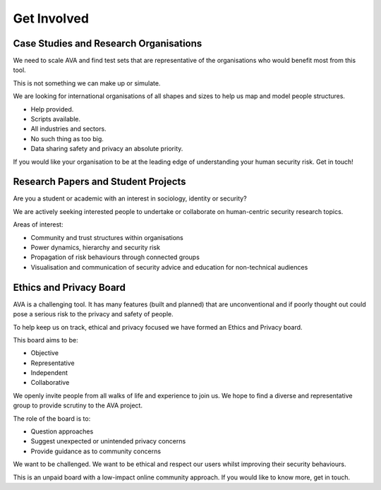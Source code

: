 Get Involved
============

Case Studies and Research Organisations
---------------------------------------

We need to scale AVA and find test sets that are representative of the organisations who would benefit most from this tool.

This is not something we can make up or simulate.

We are looking for international organisations of all shapes and sizes to help us map and model people structures.

* Help provided.
* Scripts available.
* All industries and sectors.
* No such thing as too big.
* Data sharing safety and privacy an absolute priority.

If you would like your organisation to be at the leading edge of understanding your human security risk. Get in touch!

Research Papers and Student Projects
------------------------------------

Are you a student or academic with an interest in sociology, identity or security?

We are actively seeking interested people to undertake or collaborate on human-centric security research topics.

Areas of interest:

* Community and trust structures within organisations
* Power dynamics, hierarchy and security risk
* Propagation of risk behaviours through connected groups
* Visualisation and communication of security advice and education for non-technical audiences

Ethics and Privacy Board
------------------------
AVA is a challenging tool. It has many features (built and planned) that are unconventional and if poorly thought out could pose a serious risk to the privacy and safety of people.

To help keep us on track, ethical and privacy focused we have formed an Ethics and Privacy board.

This board aims to be:

* Objective
* Representative
* Independent
* Collaborative

We openly invite people from all walks of life and experience to join us. We hope to find a diverse and representative group to provide scrutiny to the AVA project.

The role of the board is to:

* Question approaches
* Suggest unexpected or unintended privacy concerns
* Provide guidance as to community concerns

We want to be challenged. We want to be ethical and respect our users whilst improving their security behaviours.

This is an unpaid board with a low-impact online community approach. If you would like to know more, get in touch.